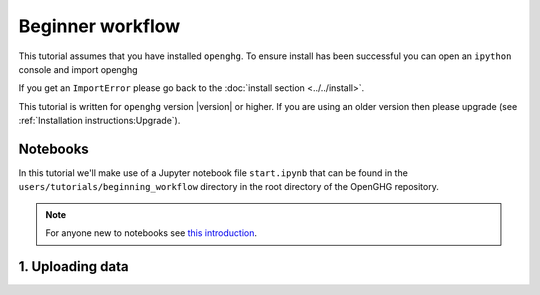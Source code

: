 ===================
Beginner workflow
===================

This tutorial assumes that you have installed ``openghg``. To ensure install has been successful you can open an ``ipython``
console and import openghg

.. code-block:: bash
    ipython

    import openghg
    print(openghg.__version__)

If you get an ``ImportError`` please go back to the :doc:`install section <../../install>`.

This tutorial is written for ``openghg`` version |version| or higher. If you are using an older
version then please upgrade (see :ref:`Installation instructions:Upgrade`).

Notebooks
=========

In this tutorial we'll make use of a Jupyter notebook file ``start.ipynb`` that can be found in the ``users/tutorials/beginning_workflow`` 
directory in the root directory of the OpenGHG repository.


.. note:: For anyone new to notebooks see `this introduction <https://realpython.com/jupyter-notebook-introduction/>`_.


1. Uploading data
=================
